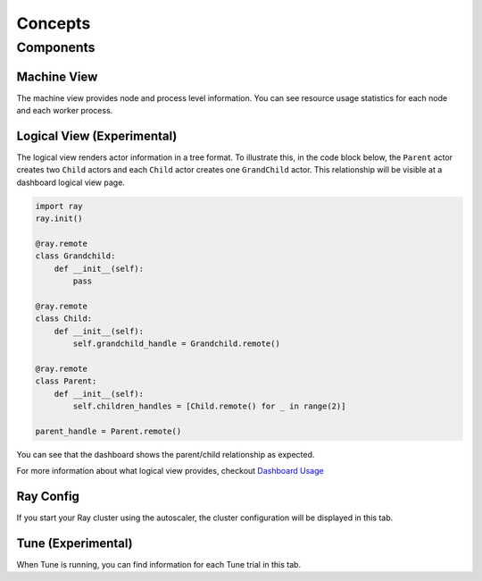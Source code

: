 Concepts
========

Components
-----------

Machine View
~~~~~~~~~~~~
The machine view provides node and process level information. You can see resource usage statistics for each node and each worker process.

Logical View (Experimental)
~~~~~~~~~~~~~~~~~~~~~~~~~~~~
The logical view renders actor information in a tree format. To illustrate this, in the code block below, the ``Parent`` actor creates two ``Child`` actors and each ``Child`` actor creates one ``GrandChild`` actor.
This relationship will be visible at a dashboard logical view page.

.. code-block:: python

  import ray
  ray.init()

  @ray.remote
  class Grandchild:
      def __init__(self):
          pass

  @ray.remote
  class Child:
      def __init__(self):
          self.grandchild_handle = Grandchild.remote()
  
  @ray.remote
  class Parent:
      def __init__(self):
          self.children_handles = [Child.remote() for _ in range(2)]

  parent_handle = Parent.remote()

You can see that the dashboard shows the parent/child relationship as expected. 

.. image:: https://raw.githubusercontent.com/ray-project/images/master/docs/dashboard/dashboard-tree-actors.png
    :align: center

For more information about what logical view provides, checkout `Dashboard Usage <dashboard-usage.html>`_


Ray Config
~~~~~~~~~~~~
If you start your Ray cluster using the autoscaler, the cluster configuration will be displayed in this tab.


Tune (Experimental)
~~~~~~~~~~~~~~~~~~~
When Tune is running, you can find information for each Tune trial in this tab.

